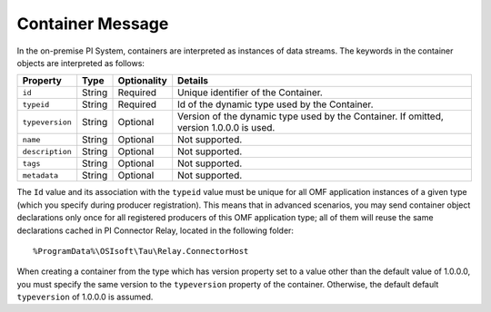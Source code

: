 Container Message
=================

In the on-premise PI System, containers are interpreted as instances of data streams. The keywords in the container
objects are interpreted as follows:

+----------------+-------------+---------------+------------------------------------------------------------+
| Property       | Type        | Optionality   | Details                                                    |
+================+=============+===============+============================================================+
| ``id``         | String      | Required      | Unique identifier of the Container.                        |
+----------------+-------------+---------------+------------------------------------------------------------+
| ``typeid``     | String      | Required      | Id of the dynamic type used by the Container.              |
+----------------+-------------+---------------+------------------------------------------------------------+
| ``typeversion``| String      | Optional      | Version of the dynamic type used by the Container. If      |
|                |             |               | omitted, version 1.0.0.0 is used.                          |
+----------------+-------------+---------------+------------------------------------------------------------+
| ``name``       | String      | Optional      | Not supported.                                             |
+----------------+-------------+---------------+------------------------------------------------------------+
| ``description``| String      | Optional      | Not supported.                                             |
+----------------+-------------+---------------+------------------------------------------------------------+
| ``tags``       | String      | Optional      | Not supported.                                             |
+----------------+-------------+---------------+------------------------------------------------------------+
| ``metadata``   | String      | Optional      | Not supported.                                             |
+----------------+-------------+---------------+------------------------------------------------------------+


The ``Id`` value and its association with the ``typeid`` value must be unique for all OMF application instances
of a given type (which you specify during producer registration). This means that in advanced scenarios, you
may send container object declarations only once for all registered producers of this OMF application type;
all of them will reuse the same declarations cached in PI Connector Relay, located in the following folder:

::

  %ProgramData%\OSIsoft\Tau\Relay.ConnectorHost

When creating a container from the type which has version property set to a value other than the default value of 1.0.0.0,
you must specify the same version to the ``typeversion`` property of the container. Otherwise, the default
default ``typeversion`` of 1.0.0.0 is assumed.
